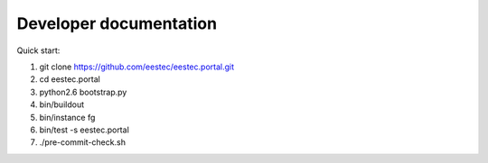 Developer documentation
=======================

Quick start:

#. git clone https://github.com/eestec/eestec.portal.git
#. cd eestec.portal
#. python2.6 bootstrap.py
#. bin/buildout
#. bin/instance fg
#. bin/test -s eestec.portal
#. ./pre-commit-check.sh
